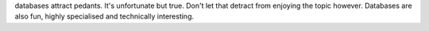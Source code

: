 databases attract pedants. It's unfortunate but true. Don't let that detract from enjoying the topic however. Databases are also fun, highly specialised and technically interesting.

